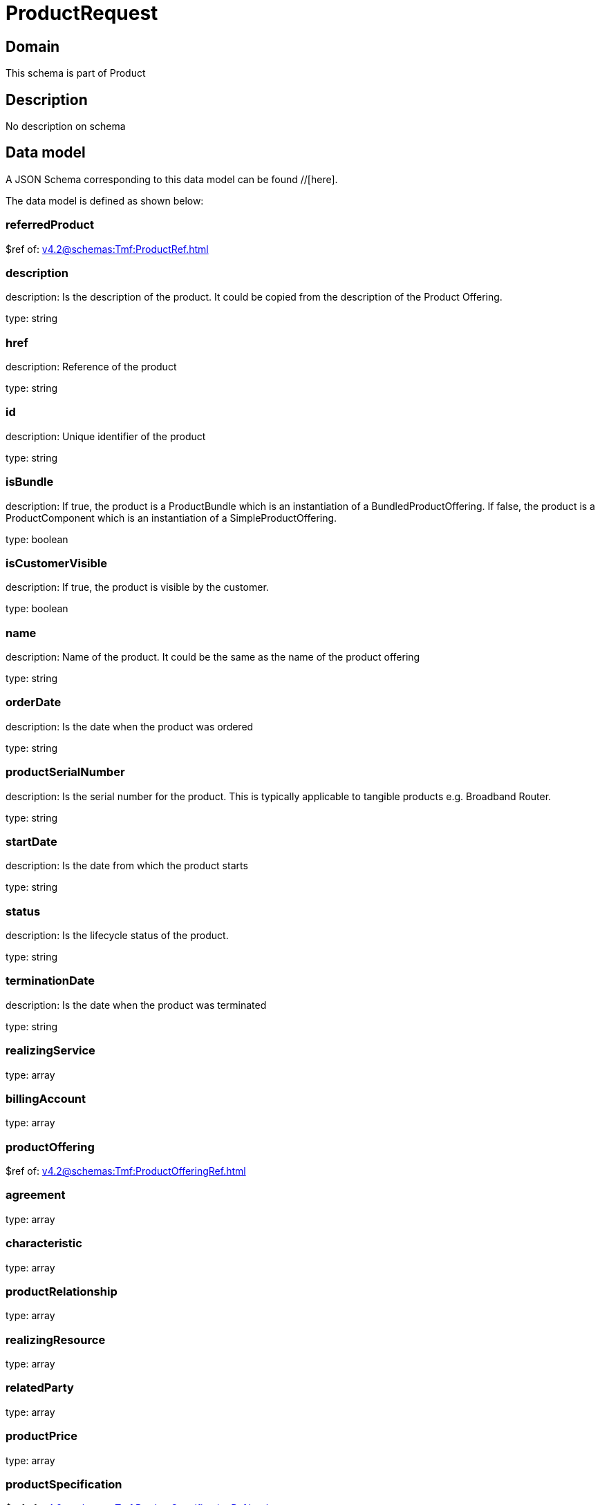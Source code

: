 = ProductRequest

[#domain]
== Domain

This schema is part of Product

[#description]
== Description
No description on schema


[#data_model]
== Data model

A JSON Schema corresponding to this data model can be found //[here].



The data model is defined as shown below:


=== referredProduct
$ref of: xref:v4.2@schemas:Tmf:ProductRef.adoc[]


=== description
description: Is the description of the product. It could be copied from the description of the Product Offering.

type: string


=== href
description: Reference of the product

type: string


=== id
description: Unique identifier of the product

type: string


=== isBundle
description: If true, the product is a ProductBundle which is an instantiation of a BundledProductOffering. If false, the product is a ProductComponent which is an instantiation of a SimpleProductOffering.

type: boolean


=== isCustomerVisible
description: If true, the product is visible by the customer.

type: boolean


=== name
description: Name of the product. It could be the same as the name of the product offering

type: string


=== orderDate
description: Is the date when the product was ordered

type: string


=== productSerialNumber
description: Is the serial number for the product. This is typically applicable to tangible products e.g. Broadband Router.

type: string


=== startDate
description: Is the date from which the product starts

type: string


=== status
description: Is the lifecycle status of the product.

type: string


=== terminationDate
description: Is the date when the product was terminated

type: string


=== realizingService
type: array


=== billingAccount
type: array


=== productOffering
$ref of: xref:v4.2@schemas:Tmf:ProductOfferingRef.adoc[]


=== agreement
type: array


=== characteristic
type: array


=== productRelationship
type: array


=== realizingResource
type: array


=== relatedParty
type: array


=== productPrice
type: array


=== productSpecification
$ref of: xref:v4.2@schemas:Tmf:ProductSpecificationRef.adoc[]


=== place
type: array


[#all_of]
== All Of

This schema extends: xref:v4.2@schemas:Tmf:Entity.adoc[]
